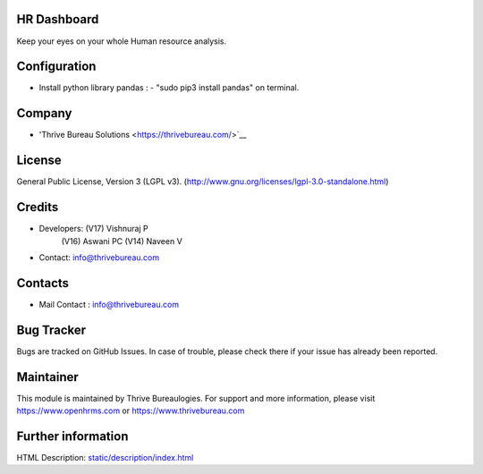 .. image:: https://img.shields.io/badge/licence-LGPL--3-green.svg
   :target: https://www.gnu.org/licenses/lgpl-3.0-standalone.html
   :alt: License: LGPL-3

HR Dashboard
============
Keep your eyes on your whole Human resource analysis.

Configuration
=============
* Install python library pandas : - "sudo pip3 install pandas" on terminal.

Company
=======
* 'Thrive Bureau Solutions <https://thrivebureau.com/>`__

License
=======
General Public License, Version 3 (LGPL v3).
(http://www.gnu.org/licenses/lgpl-3.0-standalone.html)

Credits
=======
* Developers:   (V17) Vishnuraj P
                (V16) Aswani PC
                (V14) Naveen V
* Contact: info@thrivebureau.com

Contacts
========
* Mail Contact : info@thrivebureau.com

Bug Tracker
===========
Bugs are tracked on GitHub Issues. In case of trouble, please check there if your issue has already been reported.

Maintainer
==========
.. image:: https://thrivebureau.com/images/logo.png
   :target: https://thrivebureau.com

This module is maintained by Thrive Bureaulogies.
For support and more information, please visit https://www.openhrms.com or https://www.thrivebureau.com

Further information
===================
HTML Description: `<static/description/index.html>`__
